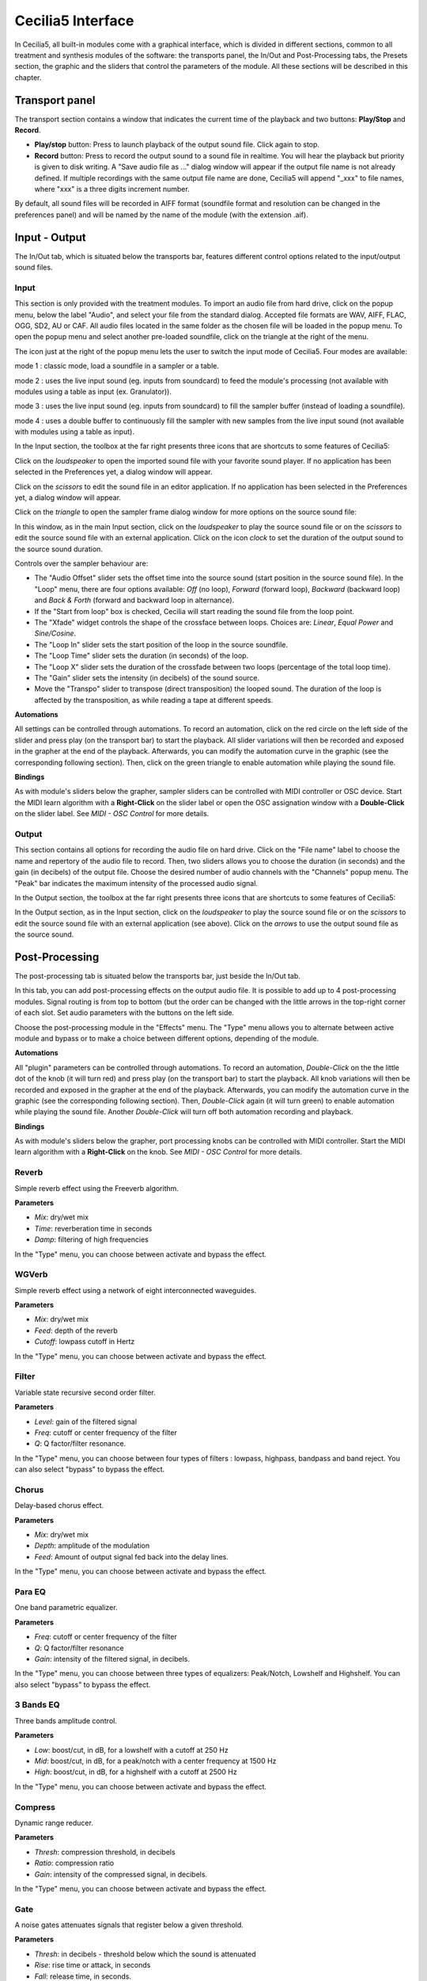 Cecilia5 Interface
======================

In Cecilia5, all built-in modules come with a graphical interface, which is divided in different sections, common 
to all treatment and synthesis modules of the software: the transports panel, the In/Out and 
Post-Processing tabs, the Presets section, the graphic and the sliders that control the parameters of the module. 
All these sections will be described in this chapter.


.. image:: /images/Interface-graphique.png
   :align: center
   :scale: 80

Transport panel
-----------------

The transport section contains a window that indicates the current time of the playback and 
two buttons: **Play/Stop** and **Record**.

.. image:: /images/Transport.png
   :align: center

 
- **Play/stop** button: Press to launch playback of the output sound file.  Click again to stop.
- **Record** button: Press to record the output sound to a sound file in realtime. You will hear the playback but priority is
  given to disk writing.  A "Save audio file as ..." dialog window will appear if the output file name is not already defined. 
  If multiple recordings with the same output file name are done, Cecilia5 will append "_xxx" to file names, where "xxx" is a 
  three digits increment number.
  
By default, all sound files will be recorded in AIFF format (soundfile format and resolution can be changed in the preferences panel) 
and will be named by the name of the module (with the extension .aif).

Input - Output
----------------

The In/Out tab, which is situated below the transports bar, features different control options related to the 
input/output sound files.

Input
********

.. image:: /images/Input.png
   :align: center

This section is only provided with the treatment modules. To import an audio file from hard drive, click on the 
popup menu, below the label "Audio", and select your file from the standard dialog. Accepted file formats are 
WAV, AIFF, FLAC, OGG, SD2, AU or CAF. All audio files located in the same folder as the chosen file will be 
loaded in the popup menu. To open the popup menu and select another pre-loaded soundfile, click on the triangle 
at the right of the menu.  

The icon just at the right of the popup menu lets the user to switch the input mode of Cecilia5. Four modes are available:

.. image:: /images/inputMode1.png
   :align: left

mode 1 : classic mode, load a soundfile in a sampler or a table.

.. image:: /images/inputMode2.png
   :align: left

mode 2 : uses the live input sound (eg. inputs from soundcard) to feed the module's processing (not available with 
modules using a table as input (ex. Granulator)).

.. image:: /images/inputMode3.png
   :align: left

mode 3 : uses the live input sound (eg. inputs from soundcard) to fill the sampler buffer (instead of loading a soundfile).

.. image:: /images/inputMode4.png
   :align: left

mode 4 : uses a double buffer to continuously fill the sampler with new samples from the live input sound (not available with 
modules using a table as input).

In the Input section, the toolbox at the far right presents three icons that are shortcuts to some features of Cecilia5:

.. image:: /images/Icones-In.png

Click on the *loudspeaker* to open the imported sound file with your favorite sound player. If no application has been selected 
in the Preferences yet, a dialog window will appear. 

Click on the *scissors* to edit the sound file in an editor application. If no application has been selected in the 
Preferences yet, a dialog window will appear.

Click on the *triangle* to open the sampler frame dialog window for more options on the source sound file:

.. image:: /images/SourceSoundControls.png
   :align: center

In this window, as in the main Input section, click on the *loudspeaker* to play the source sound file or on the *scissors* 
to edit the source sound file with an external application. Click on the icon *clock* to set the duration of the output 
sound to the source sound duration.

.. image:: /images/Icones-SSC.png

Controls over the sampler behaviour are:

- The "Audio Offset" slider sets the offset time into the source sound (start position in the source sound file).  In the 
  "Loop" menu, there are four options available: *Off* (no loop), *Forward* (forward loop), *Backward* (backward loop) and 
  *Back & Forth* (forward and backward loop in alternance).
- If the "Start from loop" box is checked, Cecilia will start reading the sound file from the loop point.  
- The "Xfade" widget controls the shape of the crossface between loops. Choices are: *Linear*, *Equal Power* and *Sine/Cosine*.
- The "Loop In" slider sets the start position of the loop in the source soundfile.
- The "Loop Time" slider sets the duration (in seconds) of the loop.
- The "Loop X" slider sets the duration of the crossfade between two loops (percentage of the total loop time).
- The "Gain" slider sets the intensity (in decibels) of the sound source.
- Move the "Transpo" slider to transpose (direct transposition) the looped sound.  The duration of the loop 
  is affected by the transposition, as while reading a tape at different speeds.

**Automations**

All settings can be controlled through automations. To record an automation, click on the red circle on the left side 
of the slider and press play (on the transport bar) to start the playback.  All slider variations will then be recorded 
and exposed in the grapher at the end of the playback.  Afterwards, you can modify the automation curve in the graphic (see the 
corresponding following section).  Then, click on the green triangle to enable automation while playing the sound file.

**Bindings**

As with module's sliders below the grapher, sampler sliders can be controlled with MIDI controller or OSC device. Start
the MIDI learn algorithm with a **Right-Click** on the slider label or open the OSC assignation window with a **Double-Click**
on the slider label. See *MIDI - OSC Control* for more details.

Output
**********

.. image:: /images/Output.png
   :align: center

This section contains all options for recording the audio file on hard drive. Click on the "File name" label to choose 
the name and repertory of the audio file to record. Then, two sliders allows you to choose the duration (in seconds) 
and the gain (in decibels) of the output file.  Choose the desired number of audio channels with the "Channels" popup 
menu. The "Peak" bar indicates the maximum intensity of the processed audio signal.

In the Output section, the toolbox at the far right presents three icons that are shortcuts to some features of Cecilia5:

.. image:: /images/Icones-Out.png

In the Output section, as in the Input section, click on the *loudspeaker* to play the source sound file or on the *scissors* 
to edit the source sound file with an external application (see above). Click on the *arrows* to use the output sound file 
as the source sound.

Post-Processing
-----------------

The post-processing tab is situated below the transports bar, just beside the In/Out tab.

.. image:: /images/Post-processing.png
   :align: center

In this tab, you can add post-processing effects on the output audio file. It is possible to add up to 4 post-processing modules.  
Signal routing is from top to bottom (but the order can be changed with the little arrows in the top-right corner of each slot.  
Set audio parameters with the buttons on the left side.

Choose the post-processing module in the "Effects" menu. The "Type" menu allows you to alternate between active module and bypass 
or to make a choice between different options, depending of the module.

**Automations**

All "plugin" parameters can be controlled through automations. To record an automation, *Double-Click* on the the little dot 
of the knob (it will turn red) and press play (on the transport bar) to start the playback.  All knob variations will then be recorded 
and exposed in the grapher at the end of the playback.  Afterwards, you can modify the automation curve in the graphic (see the 
corresponding following section).  Then, *Double-Click* again (it will turn green) to enable automation while playing the sound file.
Another *Double-Click* will turn off both automation recording and playback.

**Bindings**

As with module's sliders below the grapher, port processing knobs can be controlled with MIDI controller. Start
the MIDI learn algorithm with a **Right-Click** on the knob. See *MIDI - OSC Control* for more details.

Reverb
**************

Simple reverb effect using the Freeverb algorithm.

**Parameters**

- *Mix*: dry/wet mix
- *Time*: reverberation time in seconds
- *Damp*: filtering of high frequencies
    
In the "Type" menu, you can choose between activate and bypass the effect.

WGVerb
**************

Simple reverb effect using a network of eight interconnected waveguides.

**Parameters**

- *Mix*: dry/wet mix
- *Feed*: depth of the reverb
- *Cutoff*: lowpass cutoff in Hertz
    
In the "Type" menu, you can choose between activate and bypass the effect.

Filter
***************

Variable state recursive second order filter.

**Parameters**
 
- *Level*: gain of the filtered signal
- *Freq*: cutoff or center frequency of the filter
- *Q*: Q factor/filter resonance. 
    
In the "Type" menu, you can choose between four types of filters : lowpass, highpass, bandpass and band reject. 
You can also select "bypass" to bypass the effect.

Chorus
***************

Delay-based chorus effect.

**Parameters**
 
- *Mix*: dry/wet mix
- *Depth*: amplitude of the modulation
- *Feed*: Amount of output signal fed back into the delay lines. 
    
In the "Type" menu, you can choose between activate and bypass the effect.

Para EQ
***********************

One band parametric equalizer.

**Parameters** 

- *Freq*: cutoff or center frequency of the filter
- *Q*: Q factor/filter resonance
- *Gain*: intensity of the filtered signal, in decibels. 
    
In the "Type" menu, you can choose between three types of equalizers: Peak/Notch, Lowshelf and Highshelf. 
You can also select "bypass" to bypass the effect.

3 Bands EQ
*******************

Three bands amplitude control.

**Parameters** 

- *Low*: boost/cut, in dB, for a lowshelf with a cutoff at 250 Hz 
- *Mid*: boost/cut, in dB, for a peak/notch with a center frequency at 1500 Hz
- *High*: boost/cut, in dB, for a highshelf with a cutoff at 2500 Hz  
    
In the "Type" menu, you can choose between activate and bypass the effect.

Compress
***************

Dynamic range reducer.

**Parameters** 

- *Thresh*: compression threshold, in decibels
- *Ratio*: compression ratio
- *Gain*: intensity of the compressed signal, in decibels. 
    
In the "Type" menu, you can choose between activate and bypass the effect.

Gate
***************

A noise gates attenuates signals that register below a given threshold.

**Parameters** 

- *Thresh*: in decibels - threshold below which the sound is attenuated
- *Rise*: rise time or attack, in seconds
- *Fall*: release time, in seconds. 
    
In the "Type" menu, you can choose between activate and bypass the effect.

Disto
***************

Arctangent distortion with lowpass filter.
 
**Parameters** 

- *Drive*: intensity of the distorsion; from 0 - no distorsion - to 1 - square transfert fonction
- *Slope*: normalized cutoff frequency of the low-pass filter; from 0 - no filter - to 1 - very low cutoff frequency
- *Gain*: level of the distorted signal, in decibels. 
    
In the "Type" menu, you can choose between activate and bypass the effect.

AmpMod
**********************

Stereo amplitude modulation effect.

**Parameters** 

- *Freq*: frequency of the modulating wave
- *Amp*: amplitude of the modulating wave
- *Stereo*: phase difference between the two stereo channels; from 0 - no phase difference - and 1 - left and right channels are 180 degrees out-of-phase. 
    
In the "Type" menu, you can choose between amplitude modulation (*Amplitude*) and ring modulation (*RingMod*) or bypass the effect.

Phaser
***************

Phasing effect based on all-pass filters that generates resonance peaks in the spectrum. 

**Parameters** 

- *Freq*: frequency of the first all-pass filter
- *Q*: Q factor/filter resonance
- *Spread*: spread factor - exponential operator that determinates the frequency of all other all-pass filters. 
    
In the "Type" menu, you can choose between activate and bypass the effect.

Delay
***************

Delay with feedback.

**Parameters** 

- *Delay*: delay time, in seconds
- *Feed*: feedback factor, between 0 and 1
- *Mix*: dry/wet mix. 
    
In the "Type" menu, you can choose between activate and bypass the effect.

Flange
***************

Swept comb filter effect.

**Parameters** 

- *Depth*: amplitude of the LFO that modulates the delay. The modulation is set around a central time of 5 milliseconds 
- *Freq*: frequency of the modulating LFO
- *Feed*: feedback factor - enhances the resonances in the spectrum. 
    
In the "Type" menu, you can choose between activate and bypass the effect.

Harmonizer
***************

Transpose the signal without changing its duration.

**Parameters** 

- *Transpo*: transposition factor, in semi-tones
- *Feed*: feedback factor
- *Mix*: dry/wet mix. 
    
In the "Type" menu, you can choose between activate and bypass the effect.

Resonators
***************

Audio effect based on delays that generates harmonic resonances in the spectrum. 

**Parameters** 

- *Freq*: frequency of the first harmonic resonance
- *Spread*: spread factor - exponential operator that determinates the frequency of all other harmonic resonances
- *Mix*: dry/wet mix. 
    
In the "Type" menu, you can choose between activate and bypass the effect.

DeadReson
*********************

Similar to the Resonators effect. In this case, the harmonic resonances are slightly detuned. 

**Parameters** 

- *Freq*: frequency of the first harmonic resonance
- *Detune*: detune of the other harmonic resonances
- *Mix*: dry/wet mix. 
    
In the "Type" menu, you can choose between activate and bypass the effect.

ChaosMod
*********************

Amplitude modulation with a strange attractor as the waveform.

**Parameters** 

- *Speed*: relative frequency of the oscillator
- *Chaos*: control the periodicity of the waveform: 0 means nearly periodic, 1 means totally chaotic
- *Amp*: amplitude of the modulating wave
    
In the "Type" menu, you can choose between two attractors (*Lorenz* and *Rossler*) or bypass the effect.

Presets
--------------

Grapher
------------

Sliders
------------

Popups&Toggles
----------------

